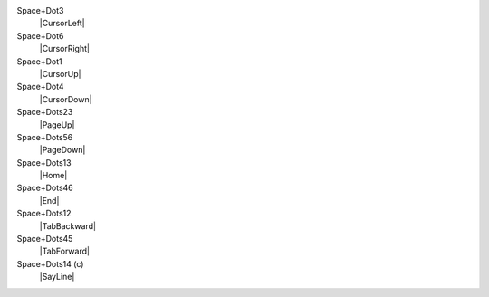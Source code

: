 Space+Dot3
  |CursorLeft|

Space+Dot6
  |CursorRight|

Space+Dot1
  |CursorUp|

Space+Dot4
  |CursorDown|

Space+Dots23
  |PageUp|

Space+Dots56
  |PageDown|

Space+Dots13
  |Home|

Space+Dots46
  |End|

Space+Dots12
  |TabBackward|

Space+Dots45
  |TabForward|

Space+Dots14 (c)
  |SayLine|

